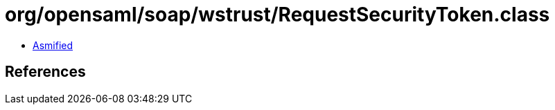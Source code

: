 = org/opensaml/soap/wstrust/RequestSecurityToken.class

 - link:RequestSecurityToken-asmified.java[Asmified]

== References

